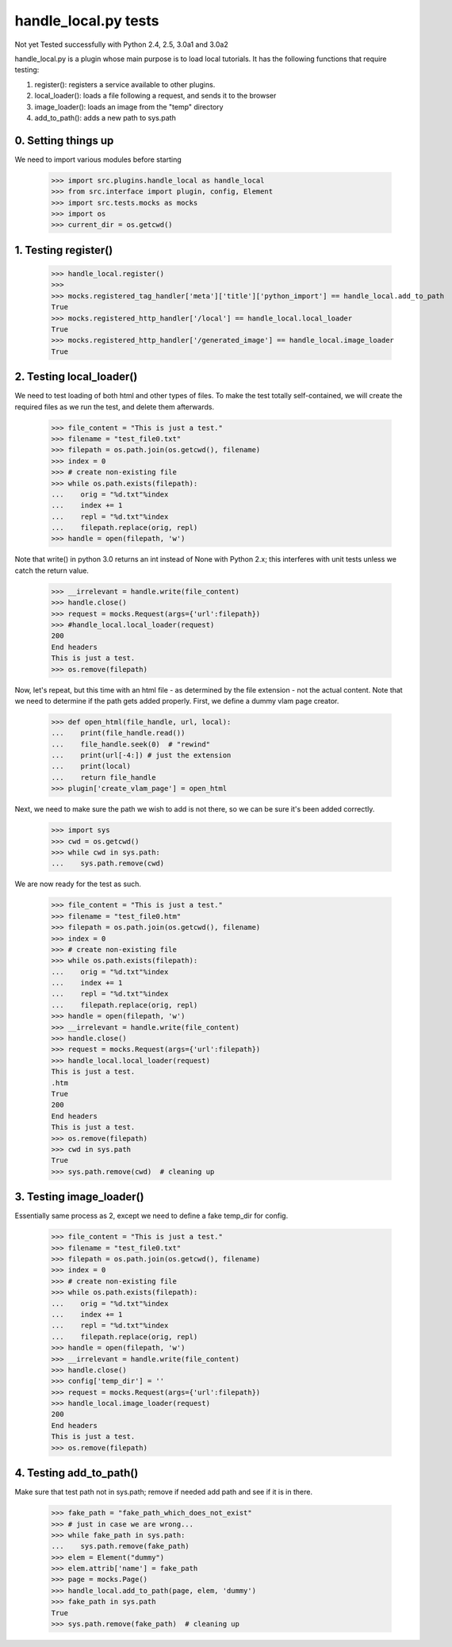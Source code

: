 handle_local.py tests
================================

Not yet Tested successfully with Python 2.4, 2.5, 3.0a1 and 3.0a2

handle_local.py is a plugin whose main purpose is to load local tutorials.  
It has the following functions that require testing:

1. register(): registers a service available to other plugins.
2. local_loader(): loads a file following a request, and sends it to the browser
3. image_loader(): loads an image from the "temp" directory
4. add_to_path(): adds a new path to sys.path

0. Setting things up
--------------------

We need to import various modules before starting

    >>> import src.plugins.handle_local as handle_local
    >>> from src.interface import plugin, config, Element
    >>> import src.tests.mocks as mocks
    >>> import os
    >>> current_dir = os.getcwd()


1. Testing register()
----------------------

    >>> handle_local.register()
    >>> 
    >>> mocks.registered_tag_handler['meta']['title']['python_import'] == handle_local.add_to_path
    True
    >>> mocks.registered_http_handler['/local'] == handle_local.local_loader
    True
    >>> mocks.registered_http_handler['/generated_image'] == handle_local.image_loader
    True

2. Testing local_loader()
-------------------------

We need to test loading of both html and other types of files.  To make the test
totally self-contained, we will create the required files as we run the test, and
delete them afterwards.


    >>> file_content = "This is just a test."
    >>> filename = "test_file0.txt"
    >>> filepath = os.path.join(os.getcwd(), filename)
    >>> index = 0
    >>> # create non-existing file
    >>> while os.path.exists(filepath):
    ...    orig = "%d.txt"%index
    ...    index += 1
    ...    repl = "%d.txt"%index
    ...    filepath.replace(orig, repl)
    >>> handle = open(filepath, 'w')

Note that write() in python 3.0 returns an int instead of None with Python 2.x;
this interferes with unit tests unless we catch the return value.

    >>> __irrelevant = handle.write(file_content)
    >>> handle.close()
    >>> request = mocks.Request(args={'url':filepath})
    >>> #handle_local.local_loader(request)
    200
    End headers
    This is just a test.
    >>> os.remove(filepath)

Now, let's repeat, but this time with an html file - as determined by
the file extension - not the actual content.  Note that we need to
determine if the path gets added properly.  
First, we define a dummy vlam page creator.

    >>> def open_html(file_handle, url, local):
    ...    print(file_handle.read())
    ...    file_handle.seek(0)  # "rewind"
    ...    print(url[-4:]) # just the extension
    ...    print(local)
    ...    return file_handle
    >>> plugin['create_vlam_page'] = open_html

Next, we need to make sure the path we wish to add is not there,
so we can be sure it's been added correctly.
    
    >>> import sys
    >>> cwd = os.getcwd()
    >>> while cwd in sys.path:
    ...    sys.path.remove(cwd)

We are now ready for the test as such.

    >>> file_content = "This is just a test."
    >>> filename = "test_file0.htm"
    >>> filepath = os.path.join(os.getcwd(), filename)
    >>> index = 0
    >>> # create non-existing file
    >>> while os.path.exists(filepath):
    ...    orig = "%d.txt"%index
    ...    index += 1
    ...    repl = "%d.txt"%index
    ...    filepath.replace(orig, repl)
    >>> handle = open(filepath, 'w')
    >>> __irrelevant = handle.write(file_content)
    >>> handle.close()
    >>> request = mocks.Request(args={'url':filepath})
    >>> handle_local.local_loader(request)
    This is just a test.
    .htm
    True
    200
    End headers
    This is just a test.
    >>> os.remove(filepath)
    >>> cwd in sys.path
    True
    >>> sys.path.remove(cwd)  # cleaning up


3. Testing image_loader()
-------------------------

Essentially same process as 2, except we need to define a fake temp_dir 
for config.


    >>> file_content = "This is just a test."
    >>> filename = "test_file0.txt"
    >>> filepath = os.path.join(os.getcwd(), filename)
    >>> index = 0
    >>> # create non-existing file
    >>> while os.path.exists(filepath):
    ...    orig = "%d.txt"%index
    ...    index += 1
    ...    repl = "%d.txt"%index
    ...    filepath.replace(orig, repl)
    >>> handle = open(filepath, 'w')
    >>> __irrelevant = handle.write(file_content)
    >>> handle.close()
    >>> config['temp_dir'] = ''
    >>> request = mocks.Request(args={'url':filepath})
    >>> handle_local.image_loader(request)
    200
    End headers
    This is just a test.
    >>> os.remove(filepath)


4. Testing add_to_path()
------------------------

Make sure that test path not in sys.path; remove if needed
add path and see if it is in there.

    >>> fake_path = "fake_path_which_does_not_exist"
    >>> # just in case we are wrong...
    >>> while fake_path in sys.path:
    ...    sys.path.remove(fake_path)
    >>> elem = Element("dummy")
    >>> elem.attrib['name'] = fake_path
    >>> page = mocks.Page()
    >>> handle_local.add_to_path(page, elem, 'dummy')
    >>> fake_path in sys.path
    True
    >>> sys.path.remove(fake_path)  # cleaning up


